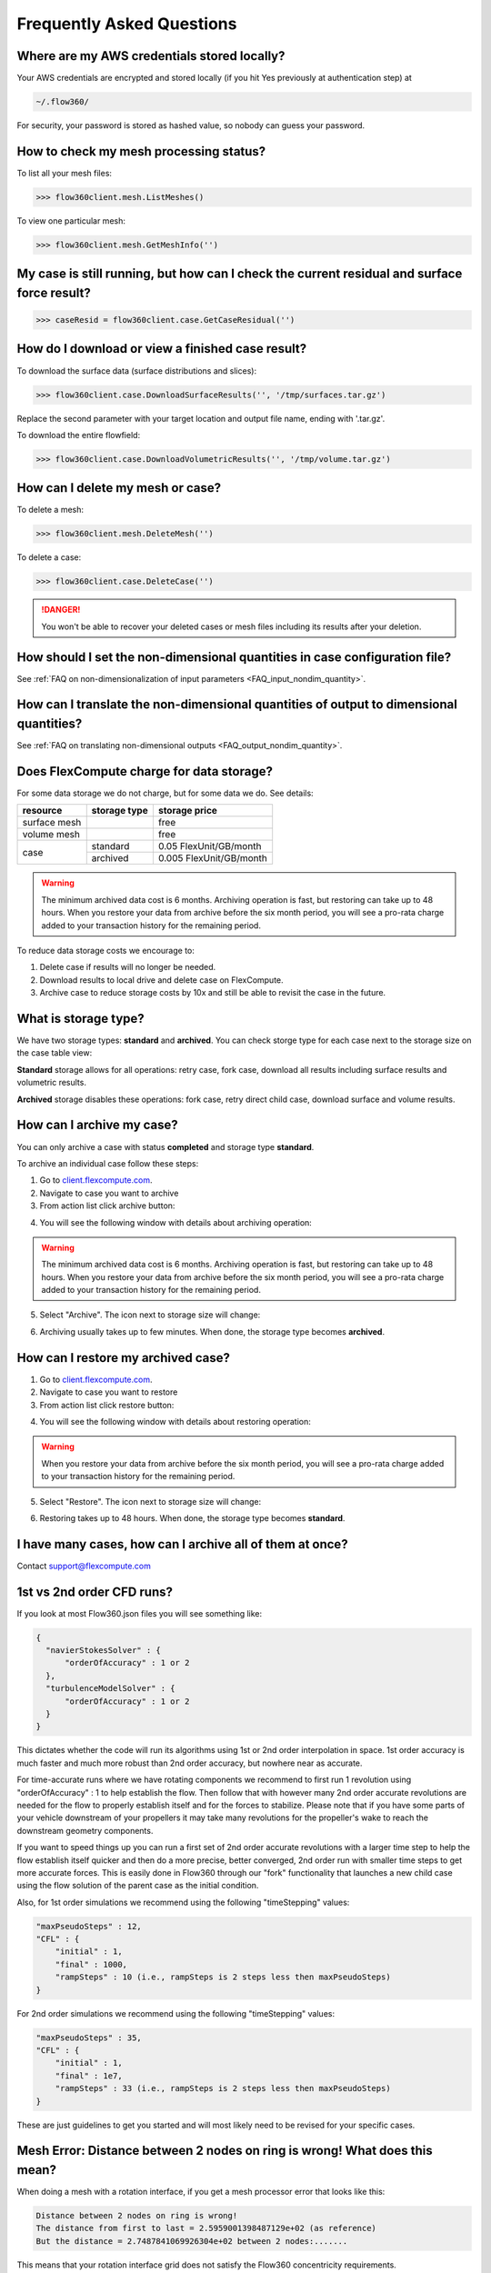 Frequently Asked Questions
==========================


Where are my AWS credentials stored locally?
--------------------------------------------

Your AWS credentials are encrypted and stored locally (if you hit Yes previously at authentication step) at

.. code-block:: python

   ~/.flow360/

For security, your password is stored as hashed value, so nobody can guess your password.


How to check my mesh processing status?
---------------------------------------

To list all your mesh files:

.. code-block:: python

   >>> flow360client.mesh.ListMeshes()

To view one particular mesh:

.. code-block:: python

   >>> flow360client.mesh.GetMeshInfo('')


My case is still running, but how can I check the current residual and surface force result?
--------------------------------------------------------------------------------------------

.. code-block:: python

   >>> caseResid = flow360client.case.GetCaseResidual('')


How do I download or view a finished case result?
-------------------------------------------------

To download the surface data (surface distributions and slices):

.. code-block:: python

   >>> flow360client.case.DownloadSurfaceResults('', '/tmp/surfaces.tar.gz')

Replace the second parameter with your target location and output file name, ending with '.tar.gz'.

To download the entire flowfield:

.. code-block:: python

   >>> flow360client.case.DownloadVolumetricResults('', '/tmp/volume.tar.gz')


How can I delete my mesh or case?
---------------------------------

To delete a mesh:

.. code-block:: python

   >>> flow360client.mesh.DeleteMesh('')

To delete a case:

.. code-block:: python

   >>> flow360client.case.DeleteCase('')

.. danger::

   You won't be able to recover your deleted cases or mesh files including its results after your deletion.

How should I set the non-dimensional quantities in case configuration file?
----------------------------------------------------------------------------------

See :ref:`FAQ on non-dimensionalization of input parameters <FAQ_input_nondim_quantity>`.

How can I translate the non-dimensional quantities of output to dimensional quantities?
-----------------------------------------------------------------------------------------

See :ref:`FAQ on translating non-dimensional outputs <FAQ_output_nondim_quantity>`.


Does FlexCompute charge for data storage?
-----------------------------------------

For some data storage we do not charge, but for some data we do. See details:

+---------------+--------------+-------------------------+
| resource      | storage type | storage price           |
+===============+==============+=========================+
| surface mesh  |              | free                    |
+---------------+--------------+-------------------------+
| volume mesh   |              | free                    |
+---------------+--------------+-------------------------+
| case          | standard     | 0.05  FlexUnit/GB/month |
|               +--------------+-------------------------+
|               | archived     | 0.005 FlexUnit/GB/month |
+---------------+--------------+-------------------------+

.. warning::

   The minimum archived data cost is 6 months. Archiving operation is fast, but restoring can take up to 48 hours. When you restore your data from archive before the six month period, you will see a pro-rata charge added to your transaction history for the remaining period.

To reduce data storage costs we encourage to\:

1. Delete case if results will no longer be needed.
2. Download results to local drive and delete case on FlexCompute.
3. Archive case to reduce storage costs by 10x and still be able to revisit the case in the future.

What is storage type?
---------------------

We have two storage types\: **standard** and **archived**. You can check storge type for each case next to the storage size on the case table view:

.. image:: figs/standard_storage_icon.png
   :scale: 50%
   :align: center

.. image:: figs/archived_icon.png
   :scale: 50%
   :align: center

**Standard** storage allows for all operations: retry case, fork case, download all results including surface results and volumetric results.

**Archived** storage disables these operations: fork case, retry direct child case, download surface and volume results.

How can I archive my case?
--------------------------

You can only archive a case with status **completed** and storage type **standard**.

To archive an individual case follow these steps\:

1. Go to `client.flexcompute.com <https://client.flexcompute.com>`_.
2. Navigate to case you want to archive
3. From action list click archive button:

.. image:: figs/archive_action.png
   :scale: 50%
   :align: center

4. You will see the following window with details about archiving operation:

.. image:: figs/archive_message.png
   :scale: 50%
   :align: center

.. warning::

   The minimum archived data cost is 6 months. Archiving operation is fast, but restoring can take up to 48 hours. When you restore your data from archive before the six month period, you will see a pro-rata charge added to your transaction history for the remaining period.


5. Select "Archive". The icon next to storage size will change:

.. image:: figs/archiving_icon.png
   :scale: 50%
   :align: center

6. Archiving usually takes up to few minutes. When done, the storage type becomes **archived**.


How can I restore my archived case?
-----------------------------------

1. Go to `client.flexcompute.com <https://client.flexcompute.com>`_.
2. Navigate to case you want to restore
3. From action list click restore button:

.. image:: figs/restore_action.png
   :scale: 50%
   :align: center

4. You will see the following window with details about restoring operation:

.. image:: figs/restore_message.png
   :scale: 50%
   :align: center

.. warning::

   When you restore your data from archive before the six month period, you will see a pro-rata charge added to your transaction history for the remaining period.

5. Select "Restore". The icon next to storage size will change:

.. image:: figs/restoring_icon.png
   :scale: 50%
   :align: center

6. Restoring takes up to 48 hours. When done, the storage type becomes **standard**.


I have many cases, how can I archive all of them at once?
---------------------------------------------------------

Contact support@flexcompute.com

.. _1st2ndorder:

1st vs 2nd order CFD runs?
--------------------------

If you look at most Flow360.json files you will see something like:

.. code-block:: javascript

  {
    "navierStokesSolver" : {
        "orderOfAccuracy" : 1 or 2
    },
    "turbulenceModelSolver" : {
        "orderOfAccuracy" : 1 or 2
    }
  }

This dictates whether the code will run its algorithms using 1st or 2nd order interpolation in space. 1st order accuracy is much faster and much more robust than 2nd order accuracy, but nowhere near as accurate.

For time-accurate runs where we have rotating components we recommend to first run 1 revolution using "orderOfAccuracy" : 1 to help establish the flow. Then follow that with however many 2nd order accurate revolutions are needed for the flow to properly establish itself and for the forces to stabilize. Please note that if you have some parts of your vehicle downstream of your propellers it may take many revolutions for the propeller's wake to reach the downstream geometry components.

If you want to speed things up you can run a first set of 2nd order accurate revolutions with a larger time step to help the flow establish itself quicker and then do a more precise, better converged, 2nd order run with smaller time steps to get more accurate forces. This is easily done in Flow360 through our "fork" functionality that launches a new child case using the flow solution of the parent case as the initial condition.

Also, for 1st order simulations we recommend using the following "timeStepping" values:

.. code-block:: javascript

  "maxPseudoSteps" : 12,
  "CFL" : {
      "initial" : 1,
      "final" : 1000,
      "rampSteps" : 10 (i.e., rampSteps is 2 steps less then maxPseudoSteps)
  }

For 2nd order simulations we recommend using the following "timeStepping" values:

.. code-block:: javascript

  "maxPseudoSteps" : 35,
  "CFL" : {
      "initial" : 1,
      "final" : 1e7,
      "rampSteps" : 33 (i.e., rampSteps is 2 steps less then maxPseudoSteps)
  }

These are just guidelines to get you started and will most likely need to be revised for your specific cases.

.. _meshErrorDistanceWrong:

Mesh Error: Distance between 2 nodes on ring is wrong! What does this mean?
---------------------------------------------------------------------------

When doing a mesh with a rotation interface, if you get a mesh processor error that looks like this:

.. code-block::

    Distance between 2 nodes on ring is wrong!
    The distance from first to last = 2.5959001398487129e+02 (as reference)
    But the distance = 2.7487841069926304e+02 between 2 nodes:.......

This means that your rotation interface grid does not satisfy the Flow360 concentricity requirements.

The rotation interface needs to be a body of revolution (e.g., sphere, cylinder, etc.) which encloses the entire rotating geometry. The grid points on the rotation interface can not be arbitrary. **It is mandatory that they form a set of concentric rings**. 

.. figure:: figures/notConcentricMod.png
        :width: 500px
        :align: center
        :alt: Non concentric mesh on rotation interface

        Non-concentric circle mesh on rotation interface

The grid points on the rotation interface shown in the figure above do not satisfy the concentricity requirement. Certain points deviate slightly from a perfectly concentric circle.

.. figure:: figures/concentric.png
        :width: 500px
        :align: center
        :alt: concentric mesh on rotation interface

        Concentric circle mesh on rotation interface

This figure shows a slightly different grid that does satisfy the concentricity requirement. Notice how all the nodes are on concentric circles.

The reason for this requirement is that it greatly speeds up the interpolation process. Since this interpolation happens twice for every interface node (inner and outer domain) and for every pseudo-timestep, already knowing where the neighbors are without having to run a search algorithm every time to find the closest node is very efficient.

.. _creatinganinterfaceRegion:

How do I create a rotating interface with concentric mesh rings?
----------------------------------------------------------------

For your own cases, knowing that we have this concentric mesh requirement, the easiest way to create the meshes for the interface regions is to do it programmatically. We have a lot of scripts to generate various body of revolution interface shapes that will allow you to generate an interface region no matter what your geometry. Just contact us and we will help you get setup with the scripts you need.

For plain cylindrical or spherical interfaces we also have pre-generated interfaces in CGNS format ready for you to download from `this link <https://simcloud-public-1.s3.amazonaws.com/rotationInterface/CGNS_rotation_interfaces.tgz>`__.
You will notice that they come in various height to radius ratios as well as various resolutions. You will need to choose the version that best fits your needs and then rotate/scale the imported mesh to align the interface around your geometry.
